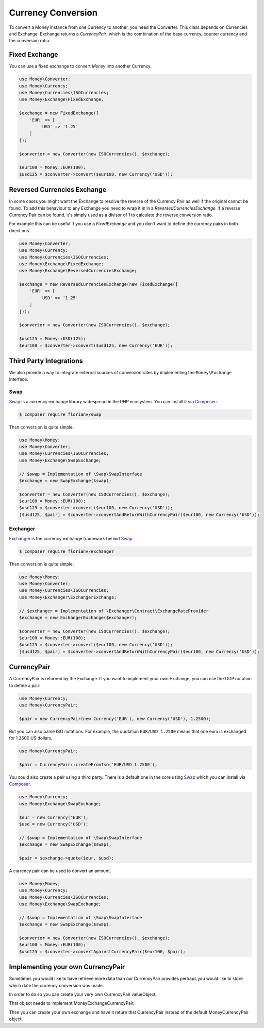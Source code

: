 Currency Conversion
===================

To convert a Money instance from one Currency to another, you need the Converter. This class depends on
Currencies and Exchange. Exchange returns a `CurrencyPair`, which is the combination of the base
currency, counter currency and the conversion ratio.


Fixed Exchange
--------------

You can use a fixed exchange to convert `Money` into another Currency.

.. code:: php

    use Money\Converter;
    use Money\Currency;
    use Money\Currencies\ISOCurrencies;
    use Money\Exchange\FixedExchange;

    $exchange = new FixedExchange([
        'EUR' => [
            'USD' => '1.25'
        ]
    ]);

    $converter = new Converter(new ISOCurrencies(), $exchange);

    $eur100 = Money::EUR(100);
    $usd125 = $converter->convert($eur100, new Currency('USD'));


Reversed Currencies Exchange
----------------------------

In some cases you might want the Exchange to resolve the reverse of the Currency Pair
as well if the original cannot be found. To add this behaviour to any Exchange
you need to wrap it in in a `ReversedCurrenciesExchange`. If a reverse Currency Pair
can be found, it's simply used as a divisor of 1 to calculate the reverse
conversion ratio.

For example this can be useful if you use a `FixedExchange` and you don't want to
define the currency pairs in both directions.

.. code:: php

    use Money\Converter;
    use Money\Currency;
    use Money\Currencies\ISOCurrencies;
    use Money\Exchange\FixedExchange;
    use Money\Exchange\ReversedCurrenciesExchange;

    $exchange = new ReversedCurrenciesExchange(new FixedExchange([
        'EUR' => [
            'USD' => '1.25'
        ]
    ]));

    $converter = new Converter(new ISOCurrencies(), $exchange);

    $usd125 = Money::USD(125);
    $eur100 = $converter->convert($usd125, new Currency('EUR'));


Third Party Integrations
------------------------

We also provide a way to integrate external sources of conversion rates by implementing
the ``Money\Exchange`` interface.


Swap
^^^^

Swap_ is a currency exchange library widespread in the PHP ecosystem. You can install it via Composer_:

.. code:: bash

    $ composer require florianv/swap


Then conversion is quite simple:

.. code:: php

    use Money\Money;
    use Money\Converter;
    use Money\Currencies\ISOCurrencies;
    use Money\Exchange\SwapExchange;

    // $swap = Implementation of \Swap\SwapInterface
    $exchange = new SwapExchange($swap);

    $converter = new Converter(new ISOCurrencies(), $exchange);
    $eur100 = Money::EUR(100);
    $usd125 = $converter->convert($eur100, new Currency('USD'));
    [$usd125, $pair] = $converter->convertAndReturnWithCurrencyPair($eur100, new Currency('USD'));


.. _Swap: https://github.com/florianv/swap
.. _Composer: https://getcomposer.org


Exchanger
^^^^^^^^^

Exchanger_ is the currency exchange framework behind Swap_.

.. code:: bash

    $ composer require florianv/exchanger


Then conversion is quite simple:

.. code:: php

    use Money\Money;
    use Money\Converter;
    use Money\Currencies\ISOCurrencies;
    use Money\Exchanger\ExchangerExchange;

    // $exchanger = Implementation of \Exchanger\Contract\ExchangeRateProvider
    $exchange = new ExchangerExchange($exchanger);

    $converter = new Converter(new ISOCurrencies(), $exchange);
    $eur100 = Money::EUR(100);
    $usd125 = $converter->convert($eur100, new Currency('USD'));
    [$usd125, $pair] = $converter->convertAndReturnWithCurrencyPair($eur100, new Currency('USD'));


.. _Exchanger: https://github.com/florianv/exchanger


CurrencyPair
------------

A CurrencyPair is returned by the Exchange. If you want to implement your own Exchange, you can use
the OOP notation to define a pair:

.. code:: php

    use Money\Currency;
    use Money\CurrencyPair;

    $pair = new CurrencyPair(new Currency('EUR'), new Currency('USD'), 1.2500);


But you can also parse ISO notations. For example, the quotation ``EUR/USD 1.2500``
means that one euro is exchanged for 1.2500 US dollars.

.. code:: php

    use Money\CurrencyPair;

    $pair = CurrencyPair::createFromIso('EUR/USD 1.2500');

You could also create a pair using a third party. There is a default one in the core using Swap_
which you can install via Composer_.

.. code:: php

    use Money\Currency;
    use Money\Exchange\SwapExchange;

    $eur = new Currency('EUR');
    $usd = new Currency('USD');

    // $swap = Implementation of \Swap\SwapInterface
    $exchange = new SwapExchange($swap);

    $pair = $exchange->quote($eur, $usd);

A currency pair can be used to convert an amount.

.. code:: php

    use Money\Money;
    use Money\Currency;
    use Money\Currencies\ISOCurrencies;
    use Money\Exchange\SwapExchange;

    // $swap = Implementation of \Swap\SwapInterface
    $exchange = new SwapExchange($swap);

    $converter = new Converter(new ISOCurrencies(), $exchange);
    $eur100 = Money::EUR(100);
    $usd125 = $converter->convertAgainstCurrencyPair($eur100, $pair);

Implementing your own CurrencyPair
------------
Sometimes you would like to have retrieve more data than our CurrencyPair provides
perhaps you would like to store which date the currency conversion was made.

In order to do so you can create your very own CurrencyPair valueObject.

That object needs to implement \Money\Exchange\CurrencyPair.

Then you can create your own exchange and have it return that CurrencyPair instead of the default \Money\CurrencyPair object.
